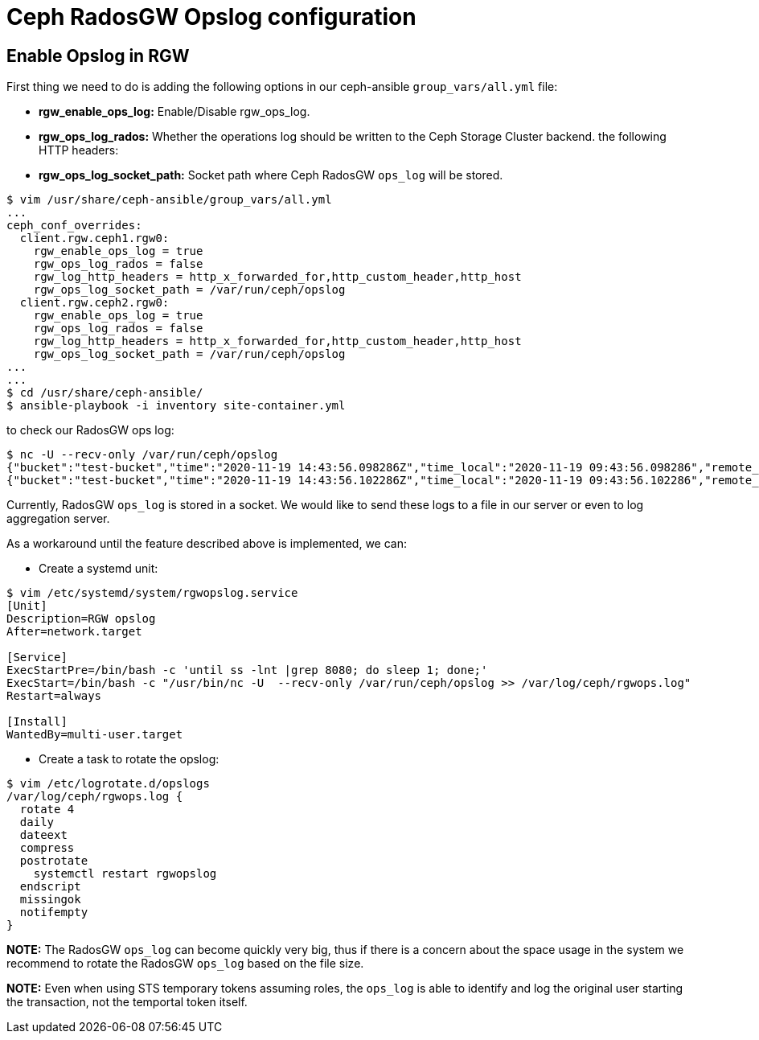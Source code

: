 = Ceph RadosGW Opslog configuration

== Enable Opslog in RGW

First thing we need to do is adding the following options in our
ceph-ansible `group_vars/all.yml` file:

* *rgw_enable_ops_log:* Enable/Disable rgw_ops_log.
* *rgw_ops_log_rados:* Whether the operations log should be written to
the Ceph Storage Cluster backend.
the following HTTP headers:
* *rgw_ops_log_socket_path:* Socket path where Ceph RadosGW `ops_log`
will be stored.

....
$ vim /usr/share/ceph-ansible/group_vars/all.yml
...
ceph_conf_overrides:
  client.rgw.ceph1.rgw0:
    rgw_enable_ops_log = true
    rgw_ops_log_rados = false
    rgw_log_http_headers = http_x_forwarded_for,http_custom_header,http_host
    rgw_ops_log_socket_path = /var/run/ceph/opslog
  client.rgw.ceph2.rgw0:
    rgw_enable_ops_log = true
    rgw_ops_log_rados = false
    rgw_log_http_headers = http_x_forwarded_for,http_custom_header,http_host
    rgw_ops_log_socket_path = /var/run/ceph/opslog
...
...
$ cd /usr/share/ceph-ansible/
$ ansible-playbook -i inventory site-container.yml
....

to check our RadosGW ops log:
....
$ nc -U --recv-only /var/run/ceph/opslog
{"bucket":"test-bucket","time":"2020-11-19 14:43:56.098286Z","time_local":"2020-11-19 09:43:56.098286","remote_addr":"10.10.0.6","user":"test-user-no-container","operation":"get_bucket_location","uri":"GET /test-bucket/?location HTTP/1.1","http_status":"200","error_code":"","bytes_sent":134,"bytes_received":0,"object_size":0,"total_time":2,"user_agent":"custom","referrer":"","http_x_headers":[{"HTTP_CUSTOM_HEADER":"test"},{"HTTP_HOST":"lb-zone1:8080"},{"HTTP_X_FORWARDED_FOR":"10.10.0.5"}]},
{"bucket":"test-bucket","time":"2020-11-19 14:43:56.102286Z","time_local":"2020-11-19 09:43:56.102286","remote_addr":"10.10.0.6","user":"test-user-no-container","operation":"put_obj","uri":"PUT /test-bucket/a HTTP/1.1","http_status":"200","error_code":"","bytes_sent":0,"bytes_received":370,"object_size":370,"total_time":11,"user_agent":"custom","referrer":"","http_x_headers":[{"HTTP_CUSTOM_HEADER":"test"},{"HTTP_HOST":"lb-zone1:8080"},{"HTTP_X_FORWARDED_FOR":"10.10.0.5"}]},
....

Currently, RadosGW `ops_log` is stored in a socket. We would like to
send these logs to a file in our server or even to log aggregation server. 

As a workaround until the feature described above is implemented, we can:

* Create a systemd unit:

....
$ vim /etc/systemd/system/rgwopslog.service
[Unit]
Description=RGW opslog
After=network.target

[Service]
ExecStartPre=/bin/bash -c 'until ss -lnt |grep 8080; do sleep 1; done;'
ExecStart=/bin/bash -c "/usr/bin/nc -U  --recv-only /var/run/ceph/opslog >> /var/log/ceph/rgwops.log"
Restart=always

[Install]
WantedBy=multi-user.target
....

* Create a task to rotate the opslog:

....
$ vim /etc/logrotate.d/opslogs
/var/log/ceph/rgwops.log {
  rotate 4
  daily
  dateext
  compress
  postrotate
    systemctl restart rgwopslog
  endscript
  missingok
  notifempty
}
....

*NOTE:* The RadosGW `ops_log` can become quickly very big, thus if there
is a concern about the space usage in the system we recommend to rotate
the RadosGW `ops_log` based on the file size.

*NOTE:* Even when using STS temporary tokens assuming roles, the
`ops_log` is able to identify and log the original user starting the
transaction, not the temportal token itself.
